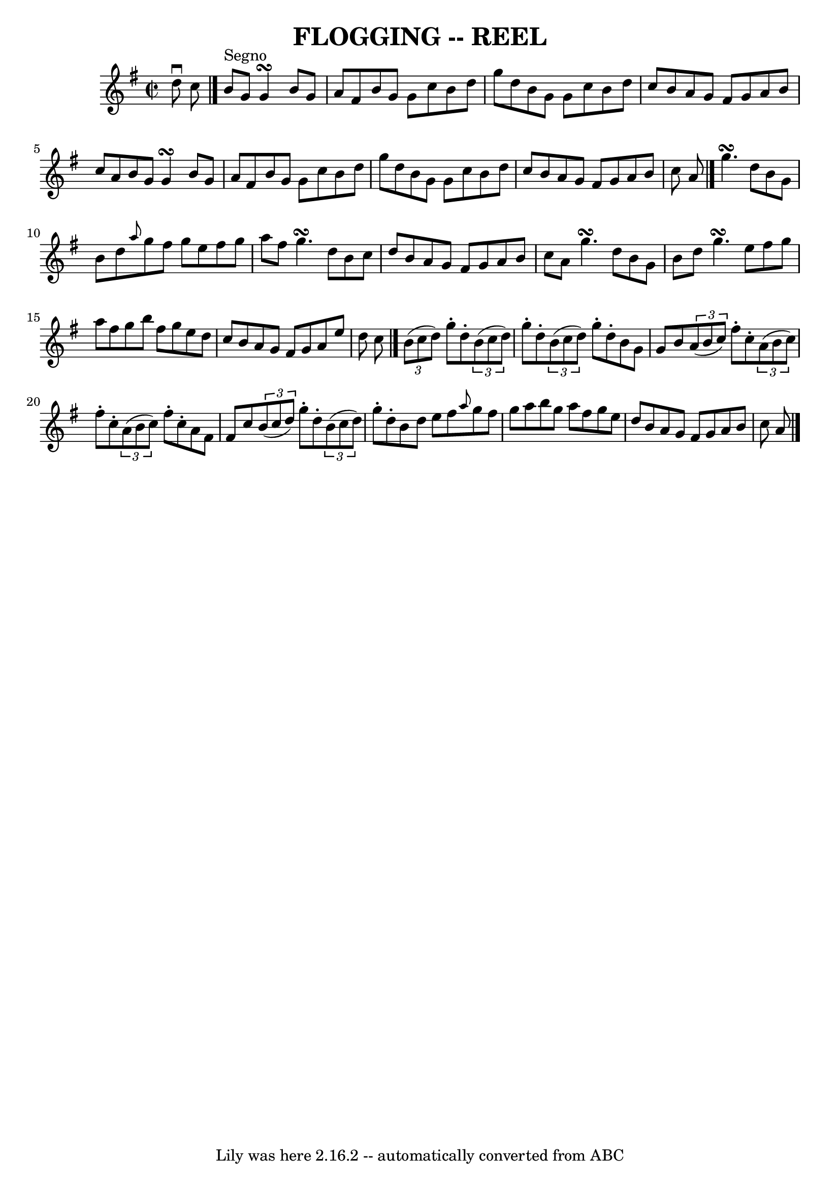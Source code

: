 \version "2.7.40"
\header {
	book = "Ryan's Mammoth Collection of Fiddle Tunes"
	crossRefNumber = "1"
	footnotes = ""
	tagline = "Lily was here 2.16.2 -- automatically converted from ABC"
	title = "FLOGGING -- REEL"
}
voicedefault =  {
\set Score.defaultBarType = "empty"

\override Staff.TimeSignature #'style = #'C
 \time 2/2 \key g \major d''8^\downbow c''8          \bar "|." b'8 
^"Segno" g'8 g'4\turn b'8 g'8 a'8 fis'8    |
 b'8    
g'8 g'8 c''8 b'8 d''8 g''8 d''8    |
 b'8 g'8    
g'8 c''8 b'8 d''8 c''8 b'8    |
 a'8 g'8 fis'8    
g'8 a'8 b'8 c''8 a'8        |
 b'8 g'8 g'4\turn    
b'8 g'8 a'8 fis'8    |
 b'8 g'8 g'8 c''8 b'8    
d''8 g''8 d''8    |
 b'8 g'8 g'8 c''8 b'8 d''8    
c''8 b'8    |
 a'8 g'8 fis'8 g'8 a'8 b'8 c''8    
a'8    \bar "|." g''4.\turn d''8 b'8 g'8 b'8 d''8    
|
 \grace { a''8  } g''8 fis''8 g''8 e''8 fis''8 g''8 
 a''8 fis''8    |
 g''4.\turn d''8 b'8 c''8 d''8    
b'8    |
 a'8 g'8 fis'8 g'8 a'8 b'8 c''8 a'8       
 |
 g''4.\turn d''8 b'8 g'8 b'8 d''8    |
 g''4. 
\turn e''8 fis''8 g''8 a''8 fis''8    |
 g''8 b''8    
fis''8 g''8 e''8 d''8 c''8 b'8    |
 a'8 g'8 fis'8 
 g'8 a'8 e''8 d''8 c''8    \bar "|."     \times 2/3 { b'8 (
c''8 d''8) } g''8 -. d''8 -.   \times 2/3 { b'8 (c''8 d''8  
-) } g''8 -. d''8 -.   |
   \times 2/3 { b'8 (c''8 d''8) } 
 g''8 -. d''8 -. b'8 g'8 g'8 b'8        |
   \times 2/3 {   
a'8 (b'8 c''8) } fis''8 -. c''8 -.   \times 2/3 { a'8 (b'8    
c''8) } fis''8 -. c''8 -.   |
   \times 2/3 { a'8 (b'8    
c''8) } fis''8 -. c''8 -. a'8 fis'8 fis'8 c''8        
|
   \times 2/3 { b'8 (c''8 d''8) } g''8 -. d''8 -.   
\times 2/3 { b'8 (c''8 d''8) } g''8 -. d''8 -.   |
 b'8  
 d''8 e''8 fis''8  \grace { a''8  } g''8 fis''8 g''8 a''8  
      |
 b''8 g''8 a''8 fis''8 g''8 e''8 d''8 b'8  
  |
 a'8 g'8 fis'8 g'8 a'8 b'8 c''8 a'8      
\bar "|."   
}

\score{
    <<

	\context Staff="default"
	{
	    \voicedefault 
	}

    >>
	\layout {
	}
	\midi {}
}
